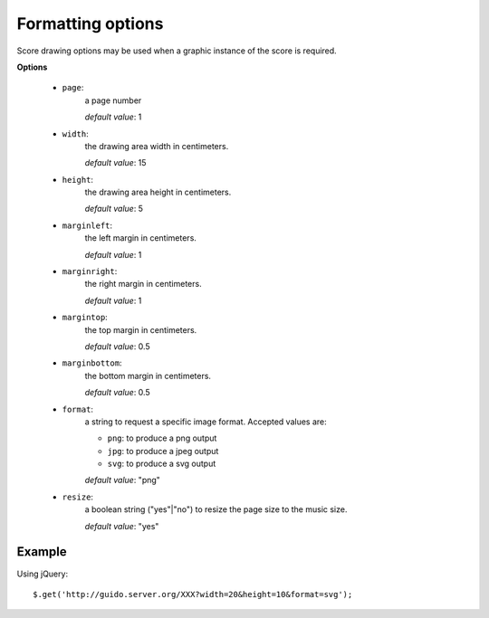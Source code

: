 .. _format:

Formatting options
------------------------------


.. index::
  single: page
  single: width
  single: height
  single: format
  single: resize
  single: margins


Score drawing options may be used when a graphic instance of the score is required.  

**Options**

	- ``page``: 
		a page number
		
		*default value*: 1

	- ``width``: 
		the drawing area width in centimeters. 
		
		*default value*: 15

	- ``height``: 
		the drawing area height in centimeters.
		
		*default value*: 5

	- ``marginleft``: 
		the left margin in centimeters. 
		
		*default value*: 1

	- ``marginright``: 
		the right margin in centimeters. 
		
		*default value*: 1

	- ``margintop``: 
		the top margin in centimeters. 
		
		*default value*: 0.5

	- ``marginbottom``: 
		the bottom margin in centimeters. 
		
		*default value*: 0.5

	- ``format``: 
		a string to request a specific image format. Accepted values are:

		- ``png``: to produce a png output
		- ``jpg``: to produce a jpeg output
		- ``svg``: to produce a svg output
 
		*default value*: "png"

	- ``resize``:  
		a boolean string ("yes"|"no") to resize the page size to the music size. 
		
		*default value*: "yes"

Example
^^^^^^^^^^^

Using jQuery::

	$.get('http://guido.server.org/XXX?width=20&height=10&format=svg');
